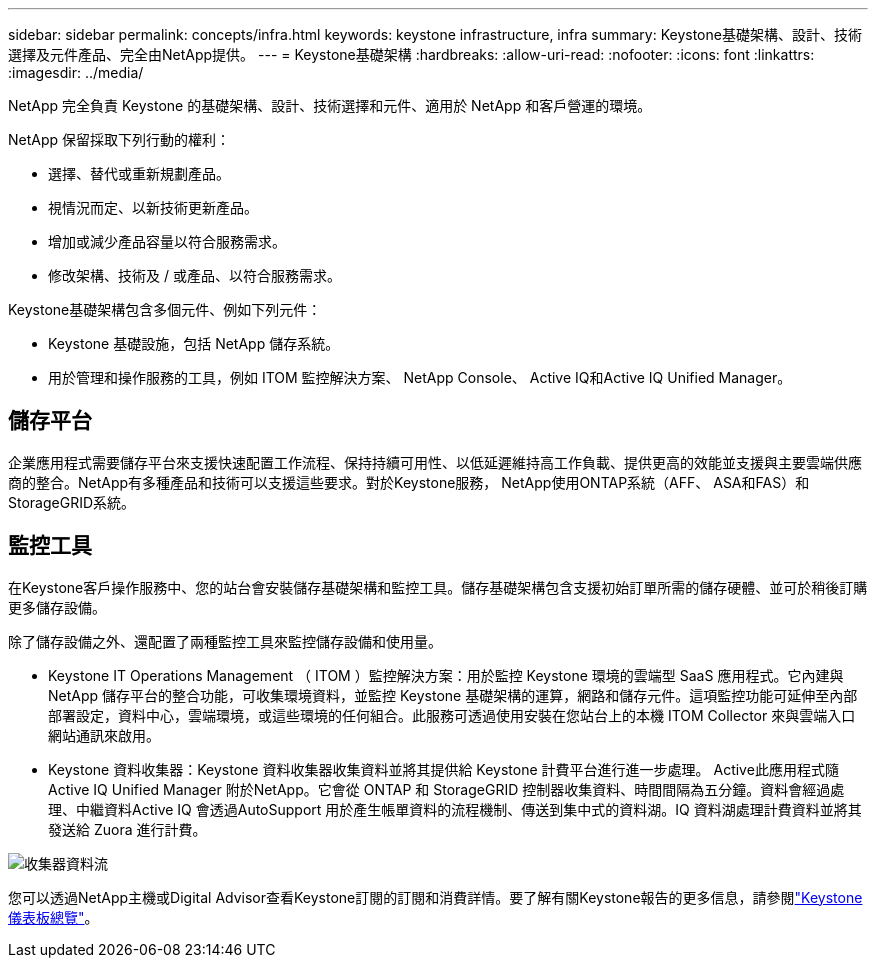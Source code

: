 ---
sidebar: sidebar 
permalink: concepts/infra.html 
keywords: keystone infrastructure, infra 
summary: Keystone基礎架構、設計、技術選擇及元件產品、完全由NetApp提供。 
---
= Keystone基礎架構
:hardbreaks:
:allow-uri-read: 
:nofooter: 
:icons: font
:linkattrs: 
:imagesdir: ../media/


[role="lead"]
NetApp 完全負責 Keystone 的基礎架構、設計、技術選擇和元件、適用於 NetApp 和客戶營運的環境。

NetApp 保留採取下列行動的權利：

* 選擇、替代或重新規劃產品。
* 視情況而定、以新技術更新產品。
* 增加或減少產品容量以符合服務需求。
* 修改架構、技術及 / 或產品、以符合服務需求。


Keystone基礎架構包含多個元件、例如下列元件：

* Keystone 基礎設施，包括 NetApp 儲存系統。
* 用於管理和操作服務的工具，例如 ITOM 監控解決方案、 NetApp Console、 Active IQ和Active IQ Unified Manager。




== 儲存平台

企業應用程式需要儲存平台來支援快速配置工作流程、保持持續可用性、以低延遲維持高工作負載、提供更高的效能並支援與主要雲端供應商的整合。NetApp有多種產品和技術可以支援這些要求。對於Keystone服務， NetApp使用ONTAP系統（AFF、 ASA和FAS）和StorageGRID系統。



== 監控工具

在Keystone客戶操作服務中、您的站台會安裝儲存基礎架構和監控工具。儲存基礎架構包含支援初始訂單所需的儲存硬體、並可於稍後訂購更多儲存設備。

除了儲存設備之外、還配置了兩種監控工具來監控儲存設備和使用量。

* Keystone IT Operations Management （ ITOM ）監控解決方案：用於監控 Keystone 環境的雲端型 SaaS 應用程式。它內建與 NetApp 儲存平台的整合功能，可收集環境資料，並監控 Keystone 基礎架構的運算，網路和儲存元件。這項監控功能可延伸至內部部署設定，資料中心，雲端環境，或這些環境的任何組合。此服務可透過使用安裝在您站台上的本機 ITOM Collector 來與雲端入口網站通訊來啟用。
* Keystone 資料收集器：Keystone 資料收集器收集資料並將其提供給 Keystone 計費平台進行進一步處理。 Active此應用程式隨Active IQ Unified Manager 附於NetApp。它會從 ONTAP 和 StorageGRID 控制器收集資料、時間間隔為五分鐘。資料會經過處理、中繼資料Active IQ 會透過AutoSupport 用於產生帳單資料的流程機制、傳送到集中式的資料湖。IQ 資料湖處理計費資料並將其發送給 Zuora 進行計費。


image:data-collector-flow.png["收集器資料流"]

您可以透過NetApp主機或Digital Advisor查看Keystone訂閱的訂閱和消費詳情。要了解有關Keystone報告的更多信息，請參閱link:../integrations/dashboard-overview.html["Keystone 儀表板總覽"]。
